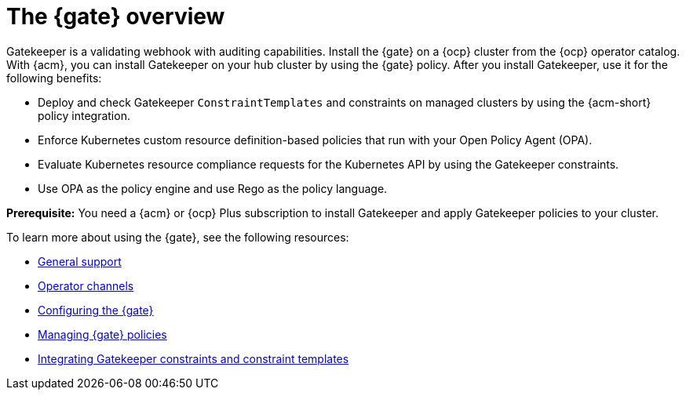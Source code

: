 [#gatekeeper-operator-overview]
= The {gate} overview 

Gatekeeper is a validating webhook with auditing capabilities. Install the {gate} on a {ocp} cluster from the {ocp} operator catalog. With {acm}, you can install Gatekeeper on your hub cluster by using the {gate} policy. After you install Gatekeeper, use it for the following benefits: 

- Deploy and check Gatekeeper `ConstraintTemplates` and constraints on managed clusters by using the {acm-short} policy integration. 
- Enforce Kubernetes custom resource definition-based policies that run with your Open Policy Agent (OPA).
- Evaluate Kubernetes resource compliance requests for the Kubernetes API by using the Gatekeeper constraints.
- Use OPA as the policy engine and use Rego as the policy language.

*Prerequisite:* You need a {acm} or {ocp} Plus subscription to install Gatekeeper and apply Gatekeeper policies to your cluster.

To learn more about using the {gate}, see the following resources:

- xref:../gatekeeper_operator/general_support.adoc#general-support[General support]
- xref:../gatekeeper_operator/channels.adoc#channels[Operator channels]
- xref:../gatekeeper_operator/configure_gatekeeper_operator.adoc#configuring-gatekeeper-operator[Configuring the {gate}]
- xref:../gatekeeper_operator/manage_gatekeeper.adoc#managing-gatekeeper-operator-installation-policies[Managing {gate} policies]
- xref:../gatekeeper_operator/gatekeeper_policy_constraints.adoc#integrating-gatekeeper-constraints-templates[Integrating Gatekeeper constraints and constraint templates]